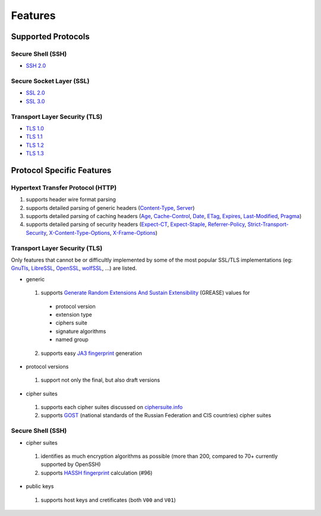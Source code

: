 Features
--------

Supported Protocols
^^^^^^^^^^^^^^^^^^^

Secure Shell (SSH)
""""""""""""""""""

-  `SSH 2.0 <https://tools.ietf.org/html/rfc4253>`__

Secure Socket Layer (SSL)
"""""""""""""""""""""""""

-  `SSL 2.0 <https://tools.ietf.org/html/draft-hickman-netscape-ssl-00>`__
-  `SSL 3.0 <https://tools.ietf.org/html/rfc6101>`__

Transport Layer Security (TLS)
""""""""""""""""""""""""""""""

-  `TLS 1.0 <https://tools.ietf.org/html/rfc2246>`__
-  `TLS 1.1 <https://tools.ietf.org/html/rfc4346>`__
-  `TLS 1.2 <https://tools.ietf.org/html/rfc5246>`__
-  `TLS 1.3 <https://tools.ietf.org/html/rfc8446>`__

Protocol Specific Features
^^^^^^^^^^^^^^^^^^^^^^^^^^

Hypertext Transfer Protocol (HTTP)
""""""""""""""""""""""""""""""""""

1. supports header wire format parsing
2. supports detailed parsing of generic headers
   (`Content-Type <https://developer.mozilla.org/en-US/docs/Web/HTTP/Headers/Content-Type>`__,
   `Server <https://developer.mozilla.org/en-US/docs/Web/HTTP/Headers/Server>`__)
3. supports detailed parsing of caching headers
   (`Age <https://developer.mozilla.org/en-US/docs/Web/HTTP/Headers/Age>`__,
   `Cache-Control <https://developer.mozilla.org/en-US/docs/Web/HTTP/Headers/Cache-Control>`__,
   `Date <https://developer.mozilla.org/en-US/docs/Web/HTTP/Headers/Date>`__,
   `ETag <https://developer.mozilla.org/en-US/docs/Web/HTTP/Headers/ETag>`__,
   `Expires <https://developer.mozilla.org/en-US/docs/Web/HTTP/Headers/Expires>`__,
   `Last-Modified <https://developer.mozilla.org/en-US/docs/Web/HTTP/Headers/Last-Modified>`__,
   `Pragma <https://developer.mozilla.org/en-US/docs/Web/HTTP/Headers/Pragma>`__)
4. supports detailed parsing of security headers
   (`Expect-CT <https://developer.mozilla.org/en-US/docs/Web/HTTP/Headers/Expect-CT>`__,
   `Expect-Staple <https://scotthelme.co.uk/designing-a-new-security-header-expect-staple>`__,
   `Referrer-Policy <https://developer.mozilla.org/en-US/docs/Web/HTTP/Headers/Referrer-Policy>`__,
   `Strict-Transport-Security <https://developer.mozilla.org/en-US/docs/Web/HTTP/Headers/Strict-Transport-Security>`__,
   `X-Content-Type-Options <https://developer.mozilla.org/en-US/docs/Web/HTTP/Headers/X-Content-Type-Options>`__,
   `X-Frame-Options <https://developer.mozilla.org/en-US/docs/Web/HTTP/Headers/X-Frame-Options>`__)

Transport Layer Security (TLS)
""""""""""""""""""""""""""""""

Only features that cannot be or difficultly implemented by some of the most popular SSL/TLS implementations (eg:
`GnuTls <https://www.gnutls.org/>`__, `LibreSSL <https://www.libressl.org/>`__, `OpenSSL <https://www.openssl.org/>`__,
`wolfSSL <https://www.wolfssl.com/>`__, ...) are listed.

-  generic

  1. supports
     `Generate Random Extensions And Sustain Extensibility <https://tools.ietf.org/html/draft-ietf-tls-grease-04>`__
     (GREASE) values for

    -  protocol version
    -  extension type
    -  ciphers suite
    -  signature algorithms
    -  named group

  2. supports easy
     `JA3 fingerprint <https://engineering.salesforce.com/tls-fingerprinting-with-ja3-and-ja3s-247362855967>`__
     generation

-  protocol versions

  1. support not only the final, but also draft versions

-  cipher suites

  1. supports each cipher suites discussed on `ciphersuite.info <https://ciphersuite.info>`__
  2. supports `GOST <https://en.wikipedia.org/wiki/GOST>`__ (national standards of the Russian Federation and CIS
     countries) cipher suites

Secure Shell (SSH)
""""""""""""""""""

-  cipher suites

  1. identifies as much encryption algorithms as possible (more than 200, compared to 70+ currently supported by
     OpenSSH)
  2. supports `HASSH fingerprint <https://engineering.salesforce.com/open-sourcing-hassh-abed3ae5044c/>`__ calculation
     (#96)

-  public keys

  1. supports host keys and cretificates (both ``V00`` and ``V01``)
